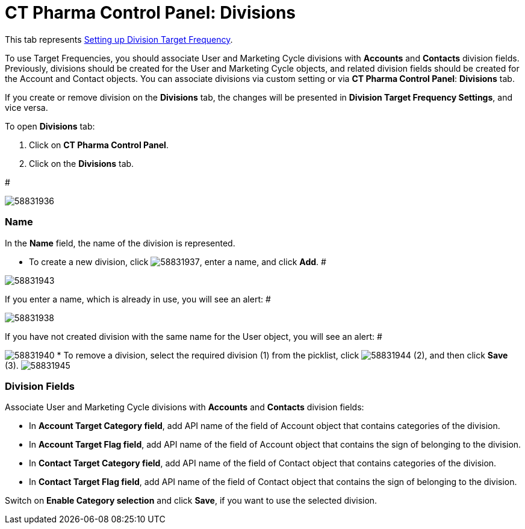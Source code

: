 = CT Pharma Control Panel: Divisions

This tab represents
xref:setting-up-a-division-target-frequency[Setting up Division
Target Frequency].

To use Target Frequencies, you should associate User and Marketing Cycle
divisions with *Accounts* and *Contacts* division fields. Previously,
divisions should be created for the [.object]#User# and
[.object]#Marketing Cycle# objects, and related division fields
should be created for the [.object]#Account# and
[.object]#Contact# objects.
You can associate divisions via custom setting or via *CT Pharma Control
Panel*: *Divisions* tab.

If you create or remove division on the *Divisions* tab, the changes
will be presented in *Division Target Frequency Settings*, and vice
versa.

To open *Divisions* tab:

. Click on *CT Pharma Control Panel*.
. Click on the *Divisions* tab.

#

image:58831936.png[]

[[CTPharmaControlPanel:Divisions-Name]]
=== Name

In the *Name* field, the name of the division is represented.

* To create a new division,
click image:58831937.png[],
enter a name, and click *Add*.
#

image:58831943.png[]


If you enter a name, which is already in use, you will see an alert:
#

image:58831938.png[]


If you have not created division with the same name for the
[.object]#User# object, you will see an alert:
#

image:58831940.png[]
* To remove a division, select the required division (1) from the
picklist,
click image:58831944.png[] (2),
and then click *Save* (3).
image:58831945.png[]

[[CTPharmaControlPanel:Divisions-DivisionFields]]
=== Division Fields

Associate User and Marketing Cycle divisions with *Accounts* and
*Contacts* division fields:

* In *Account Target Category field*, add API name of the field of
[.object]#Account# object that contains categories of the
division.
* In *Account Target Flag field*, add API name of the field of Account
object that contains the sign of belonging to the division.
* In *Contact Target Category field*, add API name of the field of
[.object]#Contact# object that contains categories of the
division.
* In *Contact Target Flag field*, add API name of the field of Contact
object that contains the sign of belonging to the division.

Switch on *Enable Category selection* and click *Save*, if you want to
use the selected division.
